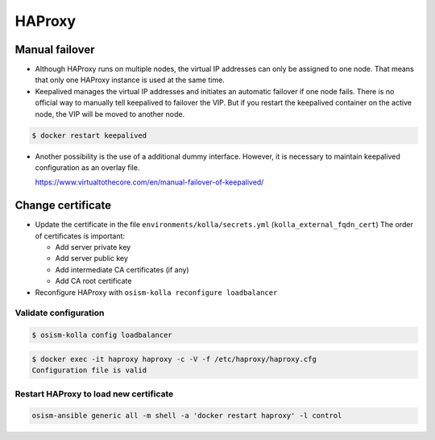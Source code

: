 =======
HAProxy
=======

Manual failover
===============

* Although HAProxy runs on multiple nodes, the virtual IP addresses can only be assigned to one node.
  That means that only one HAProxy instance is used at the same time.

* Keepalived manages the virtual IP addresses and initiates an automatic failover if one node fails.
  There is no official way to manually tell keepalived to failover the VIP. But if you restart the
  keepalived container on the active node, the VIP will be moved to another node.

.. code-block:: console

   $ docker restart keepalived

* Another possibility is the use of a additional dummy interface. However, it is necessary to maintain
  keepalived configuration as an overlay file.

  https://www.virtualtothecore.com/en/manual-failover-of-keepalived/

Change certificate
==================

* Update the certificate in the file ``environments/kolla/secrets.yml`` (``kolla_external_fqdn_cert``)
  The order of certificates is important:

  - Add server private key
  - Add server public key
  - Add intermediate CA certificates (if any)
  - Add CA root certificate

* Reconfigure HAProxy with ``osism-kolla reconfigure loadbalancer``

Validate configuration
----------------------

.. code-block:: console

   $ osism-kolla config loadbalancer

.. code-block:: console

   $ docker exec -it haproxy haproxy -c -V -f /etc/haproxy/haproxy.cfg
   Configuration file is valid

Restart HAProxy to load new certificate
---------------------------------------

.. code-block:: console

   osism-ansible generic all -m shell -a 'docker restart haproxy' -l control
